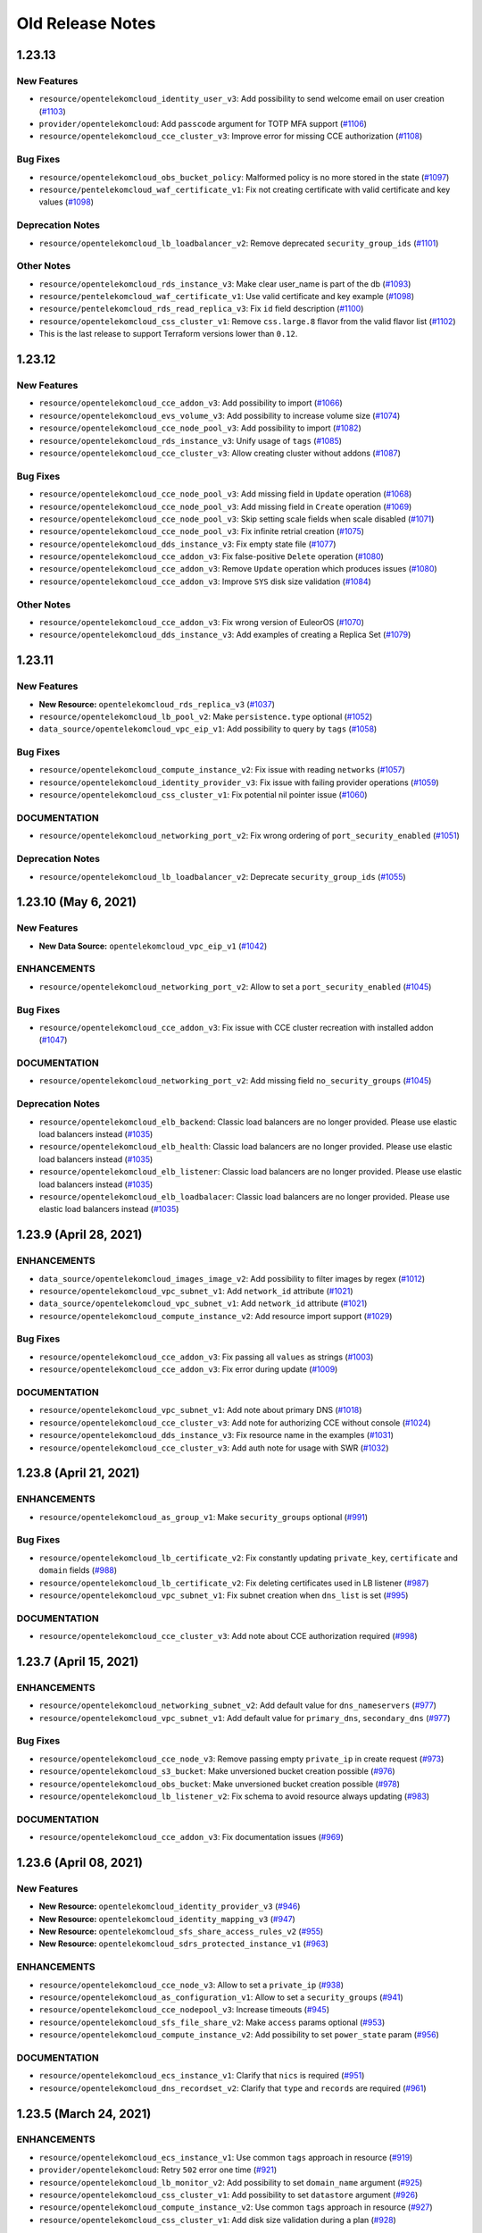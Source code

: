 =================
Old Release Notes
=================


1.23.13
-------

New Features
============

* ``resource/opentelekomcloud_identity_user_v3``: Add possibility to send welcome email on user creation (`#1103 <https://github.com/opentelekomcloud/terraform-provider-opentelekomcloud/issues/1103>`_)
* ``provider/opentelekomcloud``: Add ``passcode`` argument for TOTP MFA support (`#1106 <https://github.com/opentelekomcloud/terraform-provider-opentelekomcloud/issues/1106>`_)
* ``resource/opentelekomcloud_cce_cluster_v3``: Improve error for missing CCE authorization (`#1108 <https://github.com/opentelekomcloud/terraform-provider-opentelekomcloud/issues/1108>`_)

Bug Fixes
=========

* ``resource/opentelekomcloud_obs_bucket_policy``: Malformed policy is no more stored in the state (`#1097 <https://github.com/opentelekomcloud/terraform-provider-opentelekomcloud/issues/1097>`_)
* ``resource/pentelekomcloud_waf_certificate_v1``: Fix not creating certificate with valid certificate and key values (`#1098 <https://github.com/opentelekomcloud/terraform-provider-opentelekomcloud/issues/1098>`_)

Deprecation Notes
=================

* ``resource/opentelekomcloud_lb_loadbalancer_v2``:  Remove deprecated ``security_group_ids`` (`#1101 <https://github.com/opentelekomcloud/terraform-provider-opentelekomcloud/issues/1101>`_)

Other Notes
===========

* ``resource/opentelekomcloud_rds_instance_v3``: Make clear user_name is part of the db (`#1093 <https://github.com/opentelekomcloud/terraform-provider-opentelekomcloud/issues/1093>`_)
* ``resource/pentelekomcloud_waf_certificate_v1``: Use valid certificate and key example (`#1098 <https://github.com/opentelekomcloud/terraform-provider-opentelekomcloud/issues/1098>`_)
* ``resource/pentelekomcloud_rds_read_replica_v3``: Fix ``id`` field description (`#1100 <https://github.com/opentelekomcloud/terraform-provider-opentelekomcloud/issues/1100>`_)
* ``resource/opentelekomcloud_css_cluster_v1``: Remove ``css.large.8`` flavor from the valid flavor list (`#1102 <https://github.com/opentelekomcloud/terraform-provider-opentelekomcloud/issues/1102>`_)
* This is the last release to support Terraform versions lower than ``0.12``.


1.23.12
-------

New Features
============

* ``resource/opentelekomcloud_cce_addon_v3``: Add possibility to import (`#1066 <https://github.com/opentelekomcloud/terraform-provider-opentelekomcloud/pull/1066>`_)
* ``resource/opentelekomcloud_evs_volume_v3``: Add possibility to increase volume size (`#1074 <https://github.com/opentelekomcloud/terraform-provider-opentelekomcloud/pull/1074>`_)
* ``resource/opentelekomcloud_cce_node_pool_v3``: Add possibility to import (`#1082 <https://github.com/opentelekomcloud/terraform-provider-opentelekomcloud/pull/1082>`_)
* ``resource/opentelekomcloud_rds_instance_v3``: Unify usage of ``tags`` (`#1085 <https://github.com/opentelekomcloud/terraform-provider-opentelekomcloud/pull/1085>`_)
* ``resource/opentelekomcloud_cce_cluster_v3``: Allow creating cluster without addons (`#1087 <https://github.com/opentelekomcloud/terraform-provider-opentelekomcloud/pull/1087>`_)

Bug Fixes
=========
* ``resource/opentelekomcloud_cce_node_pool_v3``: Add missing field in ``Update`` operation (`#1068 <https://github.com/opentelekomcloud/terraform-provider-opentelekomcloud/pull/1068>`_)
* ``resource/opentelekomcloud_cce_node_pool_v3``: Add missing field in ``Create`` operation (`#1069 <https://github.com/opentelekomcloud/terraform-provider-opentelekomcloud/pull/1069>`_)
* ``resource/opentelekomcloud_cce_node_pool_v3``: Skip setting scale fields when scale disabled  (`#1071 <https://github.com/opentelekomcloud/terraform-provider-opentelekomcloud/pull/1071>`_)
* ``resource/opentelekomcloud_cce_node_pool_v3``: Fix infinite retrial creation  (`#1075 <https://github.com/opentelekomcloud/terraform-provider-opentelekomcloud/pull/1075>`_)
* ``resource/opentelekomcloud_dds_instance_v3``: Fix empty state file (`#1077 <https://github.com/opentelekomcloud/terraform-provider-opentelekomcloud/pull/1077>`_)
* ``resource/opentelekomcloud_cce_addon_v3``: Fix false-positive ``Delete`` operation (`#1080 <https://github.com/opentelekomcloud/terraform-provider-opentelekomcloud/pull/1080>`_)
* ``resource/opentelekomcloud_cce_addon_v3``: Remove ``Update`` operation which produces issues (`#1080 <https://github.com/opentelekomcloud/terraform-provider-opentelekomcloud/pull/1080>`_)
* ``resource/opentelekomcloud_cce_addon_v3``: Improve ``SYS`` disk size validation (`#1084 <https://github.com/opentelekomcloud/terraform-provider-opentelekomcloud/pull/1084>`_)

Other Notes
===========

* ``resource/opentelekomcloud_cce_addon_v3``: Fix wrong version of EuleorOS (`#1070 <https://github.com/opentelekomcloud/terraform-provider-opentelekomcloud/pull/1070>`_)
* ``resource/opentelekomcloud_dds_instance_v3``: Add examples of creating a Replica Set (`#1079 <https://github.com/opentelekomcloud/terraform-provider-opentelekomcloud/pull/1079>`_)

1.23.11
-------

New Features
============

* **New Resource:** ``opentelekomcloud_rds_replica_v3`` (`#1037 <https://github.com/opentelekomcloud/terraform-provider-opentelekomcloud/pull/1037>`_)
* ``resource/opentelekomcloud_lb_pool_v2``: Make ``persistence.type`` optional (`#1052 <https://github.com/opentelekomcloud/terraform-provider-opentelekomcloud/pull/1052>`_)
* ``data_source/opentelekomcloud_vpc_eip_v1``: Add possibility to query by ``tags`` (`#1058 <https://github.com/opentelekomcloud/terraform-provider-opentelekomcloud/pull/1058>`_)

Bug Fixes
=========

* ``resource/opentelekomcloud_compute_instance_v2``: Fix issue with reading ``networks`` (`#1057 <https://github.com/opentelekomcloud/terraform-provider-opentelekomcloud/issues/1057>`_)
* ``resource/opentelekomcloud_identity_provider_v3``: Fix issue with failing provider operations (`#1059 <https://github.com/opentelekomcloud/terraform-provider-opentelekomcloud/issues/1059>`_)
* ``resource/opentelekomcloud_css_cluster_v1``: Fix potential nil pointer issue (`#1060 <https://github.com/opentelekomcloud/terraform-provider-opentelekomcloud/issues/1060>`_)

DOCUMENTATION
=============

* ``resource/opentelekomcloud_networking_port_v2``: Fix wrong ordering of ``port_security_enabled`` (`#1051 <https://github.com/opentelekomcloud/terraform-provider-opentelekomcloud/pull/1051>`_)

Deprecation Notes
=================

* ``resource/opentelekomcloud_lb_loadbalancer_v2``: Deprecate ``security_group_ids`` (`#1055 <https://github.com/opentelekomcloud/terraform-provider-opentelekomcloud/pull/1055>`_)

1.23.10 (May 6, 2021)
---------------------

New Features
============

* **New Data Source:** ``opentelekomcloud_vpc_eip_v1`` (`#1042 <https://github.com/opentelekomcloud/terraform-provider-opentelekomcloud/pull/1042>`_)

ENHANCEMENTS
============

* ``resource/opentelekomcloud_networking_port_v2``: Allow to set a ``port_security_enabled`` (`#1045 <https://github.com/opentelekomcloud/terraform-provider-opentelekomcloud/pull/1045>`_)

Bug Fixes
=========

* ``resource/opentelekomcloud_cce_addon_v3``: Fix issue with CCE cluster recreation with installed addon (`#1047 <https://github.com/opentelekomcloud/terraform-provider-opentelekomcloud/issues/1047>`_)

DOCUMENTATION
=============

* ``resource/opentelekomcloud_networking_port_v2``: Add missing field ``no_security_groups`` (`#1045 <https://github.com/opentelekomcloud/terraform-provider-opentelekomcloud/pull/1045>`_)

Deprecation Notes
=================

* ``resource/opentelekomcloud_elb_backend``: Classic load balancers are no longer provided. Please use elastic load balancers instead (`#1035 <https://github.com/opentelekomcloud/terraform-provider-opentelekomcloud/pull/1035>`_)
* ``resource/opentelekomcloud_elb_health``: Classic load balancers are no longer provided. Please use elastic load balancers instead (`#1035 <https://github.com/opentelekomcloud/terraform-provider-opentelekomcloud/pull/1035>`_)
* ``resource/opentelekomcloud_elb_listener``: Classic load balancers are no longer provided. Please use elastic load balancers instead (`#1035 <https://github.com/opentelekomcloud/terraform-provider-opentelekomcloud/pull/1035>`_)
* ``resource/opentelekomcloud_elb_loadbalacer``: Classic load balancers are no longer provided. Please use elastic load balancers instead (`#1035 <https://github.com/opentelekomcloud/terraform-provider-opentelekomcloud/pull/1035>`_)

1.23.9 (April 28, 2021)
-----------------------

ENHANCEMENTS
============

* ``data_source/opentelekomcloud_images_image_v2``: Add possibility to filter images by regex (`#1012 <https://github.com/opentelekomcloud/terraform-provider-opentelekomcloud/issues/1012>`_)
* ``resource/opentelekomcloud_vpc_subnet_v1``: Add ``network_id`` attribute (`#1021 <https://github.com/opentelekomcloud/terraform-provider-opentelekomcloud/issues/1021>`_)
* ``data_source/opentelekomcloud_vpc_subnet_v1``: Add ``network_id`` attribute (`#1021 <https://github.com/opentelekomcloud/terraform-provider-opentelekomcloud/issues/1021>`_)
* ``resource/opentelekomcloud_compute_instance_v2``: Add resource import support (`#1029 <https://github.com/opentelekomcloud/terraform-provider-opentelekomcloud/issues/1029>`_)

Bug Fixes
=========

* ``resource/opentelekomcloud_cce_addon_v3``: Fix passing all ``values`` as strings (`#1003 <https://github.com/opentelekomcloud/terraform-provider-opentelekomcloud/issues/1003>`_)
* ``resource/opentelekomcloud_cce_addon_v3``:  Fix error during update (`#1009 <https://github.com/opentelekomcloud/terraform-provider-opentelekomcloud/issues/1009>`_)

DOCUMENTATION
=============

* ``resource/opentelekomcloud_vpc_subnet_v1``: Add note about primary DNS (`#1018 <https://github.com/opentelekomcloud/terraform-provider-opentelekomcloud/issues/1018>`_)
* ``resource/opentelekomcloud_cce_cluster_v3``: Add note for authorizing CCE without console (`#1024 <https://github.com/opentelekomcloud/terraform-provider-opentelekomcloud/issues/1024>`_)
* ``resource/opentelekomcloud_dds_instance_v3``: Fix resource name in the examples (`#1031 <https://github.com/opentelekomcloud/terraform-provider-opentelekomcloud/issues/1031>`_)
* ``resource/opentelekomcloud_cce_cluster_v3``: Add auth note for usage with SWR (`#1032 <https://github.com/opentelekomcloud/terraform-provider-opentelekomcloud/issues/1032>`_)

1.23.8 (April 21, 2021)
-----------------------

ENHANCEMENTS
============

* ``resource/opentelekomcloud_as_group_v1``: Make ``security_groups`` optional (`#991 <https://github.com/opentelekomcloud/terraform-provider-opentelekomcloud/issues/991>`_)

Bug Fixes
=========

* ``resource/opentelekomcloud_lb_certificate_v2``: Fix constantly updating ``private_key``, ``certificate`` and ``domain`` fields (`#988 <https://github.com/opentelekomcloud/terraform-provider-opentelekomcloud/issues/988>`_)
* ``resource/opentelekomcloud_lb_certificate_v2``: Fix deleting certificates used in LB listener (`#987 <https://github.com/opentelekomcloud/terraform-provider-opentelekomcloud/issues/987>`_)
* ``resource/opentelekomcloud_vpc_subnet_v1``: Fix subnet creation when ``dns_list`` is set (`#995 <https://github.com/opentelekomcloud/terraform-provider-opentelekomcloud/issues/995), follow-up of [#977](https://github.com/opentelekomcloud/terraform-provider-opentelekomcloud/issues/977>`_)

DOCUMENTATION
=============

* ``resource/opentelekomcloud_cce_cluster_v3``: Add note about CCE authorization required (`#998 <https://github.com/opentelekomcloud/terraform-provider-opentelekomcloud/issues/998>`_)

1.23.7 (April 15, 2021)
-----------------------

ENHANCEMENTS
============
* ``resource/opentelekomcloud_networking_subnet_v2``: Add default value for ``dns_nameservers`` (`#977 <https://github.com/opentelekomcloud/terraform-provider-opentelekomcloud/issues/977>`_)
* ``resource/opentelekomcloud_vpc_subnet_v1``: Add default value for ``primary_dns``, ``secondary_dns`` (`#977 <https://github.com/opentelekomcloud/terraform-provider-opentelekomcloud/issues/977>`_)

Bug Fixes
=========

* ``resource/opentelekomcloud_cce_node_v3``: Remove passing empty ``private_ip`` in create request (`#973 <https://github.com/opentelekomcloud/terraform-provider-opentelekomcloud/issues/973>`_)
* ``resource/opentelekomcloud_s3_bucket``: Make unversioned bucket creation possible (`#976 <https://github.com/opentelekomcloud/terraform-provider-opentelekomcloud/issues/976), [#979](https://github.com/opentelekomcloud/terraform-provider-opentelekomcloud/issues/979>`_)
* ``resource/opentelekomcloud_obs_bucket``: Make unversioned bucket creation possible (`#978 <https://github.com/opentelekomcloud/terraform-provider-opentelekomcloud/issues/978>`_)
* ``resource/opentelekomcloud_lb_listener_v2``: Fix schema to avoid resource always updating (`#983 <https://github.com/opentelekomcloud/terraform-provider-opentelekomcloud/issues/983), [#984](https://github.com/opentelekomcloud/terraform-provider-opentelekomcloud/issues/984>`_)

DOCUMENTATION
=============

* ``resource/opentelekomcloud_cce_addon_v3``:  Fix documentation issues (`#969 <https://github.com/opentelekomcloud/terraform-provider-opentelekomcloud/issues/969>`_)

1.23.6 (April 08, 2021)
-----------------------

New Features
============

* **New Resource:** ``opentelekomcloud_identity_provider_v3`` (`#946 <https://github.com/opentelekomcloud/terraform-provider-opentelekomcloud/issues/946>`_)
* **New Resource:** ``opentelekomcloud_identity_mapping_v3`` (`#947 <https://github.com/opentelekomcloud/terraform-provider-opentelekomcloud/issues/947>`_)
* **New Resource:** ``opentelekomcloud_sfs_share_access_rules_v2`` (`#955 <https://github.com/opentelekomcloud/terraform-provider-opentelekomcloud/issues/955>`_)
* **New Resource:** ``opentelekomcloud_sdrs_protected_instance_v1`` (`#963 <https://github.com/opentelekomcloud/terraform-provider-opentelekomcloud/issues/963>`_)

ENHANCEMENTS
============

* ``resource/opentelekomcloud_cce_node_v3``: Allow to set a ``private_ip`` (`#938 <https://github.com/opentelekomcloud/terraform-provider-opentelekomcloud/issues/938>`_)
* ``resource/opentelekomcloud_as_configuration_v1``: Allow to set a ``security_groups`` (`#941 <https://github.com/opentelekomcloud/terraform-provider-opentelekomcloud/issues/941>`_)
* ``resource/opentelekomcloud_cce_nodepool_v3``: Increase timeouts (`#945 <https://github.com/opentelekomcloud/terraform-provider-opentelekomcloud/issues/945>`_)
* ``resource/opentelekomcloud_sfs_file_share_v2``: Make ``access`` params optional (`#953 <https://github.com/opentelekomcloud/terraform-provider-opentelekomcloud/issues/953>`_)
* ``resource/opentelekomcloud_сompute_instance_v2``: Add possibility to set ``power_state`` param  (`#956 <https://github.com/opentelekomcloud/terraform-provider-opentelekomcloud/issues/956>`_)

DOCUMENTATION
=============

* ``resource/opentelekomcloud_ecs_instance_v1``: Clarify that ``nics`` is required (`#951 <https://github.com/opentelekomcloud/terraform-provider-opentelekomcloud/issues/951>`_)
* ``resource/opentelekomcloud_dns_recordset_v2``: Clarify that ``type`` and ``records`` are required (`#961 <https://github.com/opentelekomcloud/terraform-provider-opentelekomcloud/issues/961>`_)

1.23.5 (March 24, 2021)
-----------------------

ENHANCEMENTS
============

* ``resource/opentelekomcloud_ecs_instance_v1``: Use common ``tags`` approach in resource (`#919 <https://github.com/opentelekomcloud/terraform-provider-opentelekomcloud/pull/919>`_)
* ``provider/opentelekomcloud``: Retry ``502`` error one time (`#921 <https://github.com/opentelekomcloud/terraform-provider-opentelekomcloud/pull/921>`_)
* ``resource/opentelekomcloud_lb_monitor_v2``: Add possibility to set ``domain_name`` argument (`#925 <https://github.com/opentelekomcloud/terraform-provider-opentelekomcloud/pull/925>`_)
* ``resource/opentelekomcloud_css_cluster_v1``: Add possibility to set ``datastore`` argument (`#926 <https://github.com/opentelekomcloud/terraform-provider-opentelekomcloud/pull/926>`_)
* ``resource/opentelekomcloud_compute_instance_v2``: Use common ``tags`` approach in resource (`#927 <https://github.com/opentelekomcloud/terraform-provider-opentelekomcloud/pull/927>`_)
* ``resource/opentelekomcloud_css_cluster_v1``: Add disk size validation during a plan (`#928 <https://github.com/opentelekomcloud/terraform-provider-opentelekomcloud/pull/928>`_)

DOCUMENTATION
=============

* ``resource/opentelekomcloud_compute_instance_v2``: Update ``security_groups`` description (`#929 <https://github.com/opentelekomcloud/terraform-provider-opentelekomcloud/pull/929>`_)
* ``resource/opentelekomcloud_cce_addon_v3``: Add description of addon template input values (`#931 <https://github.com/opentelekomcloud/terraform-provider-opentelekomcloud/pull/931>`_)

1.23.4 (March 17, 2021)
-----------------------

New Features
============

* **New Data Source:** ``opentelekomcloud_css_flavor_v1`` (`#913 <https://github.com/opentelekomcloud/terraform-provider-opentelekomcloud/issues/913>`_)

ENHANCEMENTS
============

* ``resource/opentelekomcloud_css_cluster_v1``: Add support of ``enable_authority`` and ``admin_pass`` arguments (`#902 <https://github.com/opentelekomcloud/terraform-provider-opentelekomcloud/issues/902>`_)
* ``resource/opentelekomcloud_ecs_instance_v1``: Use security group IDs in all operations (`#909 <https://github.com/opentelekomcloud/terraform-provider-opentelekomcloud/issues/909>`_)

Bug Fixes
=========

* ``resource/opentelekomcloud_vpnaas_ipsec_policy_v2``: Missing support of PFS groups (`#906 <https://github.com/opentelekomcloud/terraform-provider-opentelekomcloud/issues/906>`_)
* ``resource/opentelekomcloud_as_group_v1``: Limit ``security_groups`` maximum number to one (`#907 <https://github.com/opentelekomcloud/terraform-provider-opentelekomcloud/issues/907>`_)
* ``resource/opentelekomcloud_cce_node_pool_v3``: Fix too strict ``k8s_tags`` validations (`#911 <https://github.com/opentelekomcloud/terraform-provider-opentelekomcloud/issues/911>`_)
* ``resource/opentelekomcloud_cce_node_pool_v3``: Changes in ``k8s_tags`` and ``taints`` trigger resource re-creation no more (`#911 <https://github.com/opentelekomcloud/terraform-provider-opentelekomcloud/issues/911>`_)

1.23.3 (March 12, 2021)
-----------------------

ENHANCEMENTS
============

* ``resource/opentelekomcloud_lb_loadbalancer_v2``: Add possibility to set tags (`#890 <https://github.com/opentelekomcloud/terraform-provider-opentelekomcloud/issues/890>`_)
* ``resource/opentelekomcloud_lb_listener_v2``: Add possibility to set tags (`#895 <https://github.com/opentelekomcloud/terraform-provider-opentelekomcloud/issues/895>`_)
* ``resource/opentelekomcloud_compute_keypair_v2``: Add new keypair creation support (`#896 <https://github.com/opentelekomcloud/terraform-provider-opentelekomcloud/issues/896>`_)

Bug Fixes
=========

* ``resource/opentelekomcloud_cbr_vault_v3``: Fix not unassignable resources (`#897 <https://github.com/opentelekomcloud/terraform-provider-opentelekomcloud/issues/897>`_)

DOCUMENTATION
=============

* Improve repository ``README.md`` (`#894 <https://github.com/opentelekomcloud/terraform-provider-opentelekomcloud/issues/894>`_)
* ``resource/opentelekomcloud_dns_zone_v2``: Clarify that private zones are not searched by default (`#905 <https://github.com/opentelekomcloud/terraform-provider-opentelekomcloud/issues/905>`_)

1.23.2 (March 4, 2021)
----------------------

ENHANCEMENTS
============

* ``resource/opentelekomcloud_as_group_v1``: Add possibility to set tags (`#877 <https://github.com/opentelekomcloud/terraform-provider-opentelekomcloud/issues/877>`_)
* ``resource/opentelekomcloud_kms_key_v1``: Add possibility to set tags (`#884 <https://github.com/opentelekomcloud/terraform-provider-opentelekomcloud/issues/884>`_)

Bug Fixes
=========

* ``resource/opentelekomcloud_cce_node_v3``: Remove reading empty CCE Node ``Spec.ExtendParam`` (`#876 <https://github.com/opentelekomcloud/terraform-provider-opentelekomcloud/issues/876>`_)
* ``resource/opentelekomcloud_css_cluster_v1``: Fix error with reading cluster without encryption (`#882 <https://github.com/opentelekomcloud/terraform-provider-opentelekomcloud/issues/882>`_)
* ``resource/opentelekomcloud_cbr_policy_v3``: Make ``timezone`` argument required (`#883 <https://github.com/opentelekomcloud/terraform-provider-opentelekomcloud/issues/883>`_)
* ``resource/opentelekomcloud_compute_keypair_v2``: Fix raising error on changing existing public key (`#887 <https://github.com/opentelekomcloud/terraform-provider-opentelekomcloud/issues/887>`_)

1.23.1 (February 25, 2021)
--------------------------

ENHANCEMENTS
============

* ``resource/opentelekomcloud_sfs_file_system_v2``: Add possibility to set tags (`#867 <https://github.com/opentelekomcloud/terraform-provider-opentelekomcloud/issues/867>`_)

Bug Fixes
=========

* ``resource/opentelekomcloud_cce_node_pool_v3``: Fix pool not creating with ``random`` availability zone (`#864 <https://github.com/opentelekomcloud/terraform-provider-opentelekomcloud/issues/864>`_)
* ``resource/opentelekomcloud_compute_instance_v2``: Fix ignored ``OS_IMAGE_ID`` env variable (`#866 <https://github.com/opentelekomcloud/terraform-provider-opentelekomcloud/issues/866>`_)
* ``resource/opentelekomcloud_compute_bms_server_v2``: Fix ignored ``OS_IMAGE_ID`` env variable (`#866 <https://github.com/opentelekomcloud/terraform-provider-opentelekomcloud/issues/866>`_)
* ``resource/opentelekomcloud_vbs_backup_policy_v2``: Fix panic on refresh when policy is missing (`#872 <https://github.com/opentelekomcloud/terraform-provider-opentelekomcloud/issues/872>`_)

1.23.0 (February 17, 2021)
--------------------------

Deprecation Notes
=================

* Binary build matrix is narrowed (`#858 <https://github.com/opentelekomcloud/terraform-provider-opentelekomcloud/issues/858>`_).
  Binaries for the following OS/architecture combinations are built:

  * **Linux**
    * ``AMD64``
    * ``i386``
    * ``ARMv6``
    * ``ARMv8`` (``ARM64``)

  * **Darwin**
    * ``AMD64``

  * **Windows**
    * ``AMD64``
    * ``i386``

  * **FreeBSD**
      * ``AMD64``
      * ``i386``

  ``Darwin/ARMv8`` (new ``M1`` chip) to be also built in future

New Features
============

* **New Resource:** ``opentelekomcloud_sfs_turbo_share_v1`` (`#852 <https://github.com/opentelekomcloud/terraform-provider-opentelekomcloud/issues/852>`_)

ENHANCEMENTS
============

* ``resource/opentelekomcloud_dns_zone_v2``: Make DNS resources diff ignore ending dot in name (`#850 <https://github.com/opentelekomcloud/terraform-provider-opentelekomcloud/issues/850>`_)
* ``resource/opentelekomcloud_dns_recordset_v2``: Make DNS resources diff ignore ending dot in name (`#850 <https://github.com/opentelekomcloud/terraform-provider-opentelekomcloud/issues/850>`_)
* ``resource/opentelekomcloud_dns_ptrrecord_v2``: Make DNS resources diff ignore ending dot in name (`#850 <https://github.com/opentelekomcloud/terraform-provider-opentelekomcloud/issues/850>`_)
* ``resource/opentelekomcloud_compute_instance_v2``: Remove ``Deprecated`` and ``Removed`` fields from schema (`#859 <https://github.com/opentelekomcloud/terraform-provider-opentelekomcloud/issues/859>`_)

Bug Fixes
=========

* ``resource/opentelekomcloud_dns_recordset_v2``: Fix shared DNS recordset searching (`#848 <https://github.com/opentelekomcloud/terraform-provider-opentelekomcloud/issues/848>`_)
* ``resource/opentelekomcloud_vbs_backup_v2``: Fix reading backup description (`#855 <https://github.com/opentelekomcloud/terraform-provider-opentelekomcloud/issues/855>`_)

1.22.8 (February 10, 2021)
--------------------------

New Features
============

* **New Resource:** ``opentelekomcloud_cce_node_pool_v3`` (`#825 <https://github.com/opentelekomcloud/terraform-provider-opentelekomcloud/pull/825>`_)
* **New Resource:** ``opentelekomcloud_cbr_vault_v3`` (`#833 <https://github.com/opentelekomcloud/terraform-provider-opentelekomcloud/pull/833>`_)

Bug Fixes
=========

* ``provider/opentelekomcloud``: Fix not loading cloud config (`#828 <https://github.com/opentelekomcloud/terraform-provider-opentelekomcloud/pull/828>`_)
* ``resource/opentelekomcloud_vpc_eip_v1``: Fix missing ``tags`` argument in the documentation (`#830 <https://github.com/opentelekomcloud/terraform-provider-opentelekomcloud/pull/830>`_)
* ``resource/opentelekomcloud_dns_prrecord_v2``: Repair tags workflow in resource (`#832 <https://github.com/opentelekomcloud/terraform-provider-opentelekomcloud/pull/832>`_)
* ``resource/opentelekomcloud_cce_addon_v3``: Fix crash on empty ``basic`` addon values (`#836 <https://github.com/opentelekomcloud/terraform-provider-opentelekomcloud/pull/836>`_)

1.22.7 (February 03, 2021)
--------------------------

ENHANCEMENTS
============

* ``resource/opentelekomcloud_ecs_instance_v1``: Implement plan stage network and volume validation (`#820 <https://github.com/opentelekomcloud/terraform-provider-opentelekomcloud/pull/820>`_)
* ``resource/opentelekomcloud_as_configuration``: Add possibility to set ``5_mailbgp`` to ``ip_type`` (`#821 <https://github.com/opentelekomcloud/terraform-provider-opentelekomcloud/pull/821>`_)
* ``resource/opentelekomcloud_evs_volume_v3``: Add volume type validation (`#823 <https://github.com/opentelekomcloud/terraform-provider-opentelekomcloud/pull/823>`_)

Deprecation Notes
=================

* ``resource/opentelekomcloud_compute_instance_v2``: Deprecate ``personality`` field (`#819 <https://github.com/opentelekomcloud/terraform-provider-opentelekomcloud/pull/819>`_)

1.22.6 (January 27, 2021)
-------------------------

Bug Fixes
=========

* ``resource/opentelekomcloud_obs_bucket``: Fix invalid AK/SK signature for OBS (`#811 <https://github.com/opentelekomcloud/terraform-provider-opentelekomcloud/pull/811>`_)
* ``resource/opentelekomcloud_obs_bucket_object``: Fix invalid AK/SK signature for OBS (`#811 <https://github.com/opentelekomcloud/terraform-provider-opentelekomcloud/pull/811>`_)
* ``resource/opentelekomcloud_obs_bucket_object``: Fix issue with deleting versioned objects (`#812 <https://github.com/opentelekomcloud/terraform-provider-opentelekomcloud/pull/812>`_)

ENHANCEMENTS
============

* ``provider/opentelekomcloud``: Add provider credentials validation (`#813 <https://github.com/opentelekomcloud/terraform-provider-opentelekomcloud/pull/813>`_)
* ``provider/opentelekomcloud``: Mark sensitive fields as ``Sensitive`` (`#816 <https://github.com/opentelekomcloud/terraform-provider-opentelekomcloud/pull/816>`_)

1.22.5 (January 22, 2021)
-------------------------

Bug Fixes
=========

* ``resource/opentelekomcloud_cce_cluster_v3``: Fix ``vpc_id`` and ``subnet_id`` validation during plan (`#804 <https://github.com/opentelekomcloud/terraform-provider-opentelekomcloud/pull/804>`_)

1.22.4 (January 21, 2021)
-------------------------

New Features
============
* **New Data Source:** ``opentelekomcloud_rds_versions_v3`` (`#792 <https://github.com/opentelekomcloud/terraform-provider-opentelekomcloud/issues/792>`_)

ENHANCEMENTS
============

* ``resource/opentelekomcloud_cce_cluster_v3``: Implement plan stage network validation (`#787 <https://github.com/opentelekomcloud/terraform-provider-opentelekomcloud/issues/787>`_)
* ``resource/opentelekomcloud_cce_cluster_v3``: Add timeouts section to CCE documentation (`#788 <https://github.com/opentelekomcloud/terraform-provider-opentelekomcloud/issues/788>`_)
* ``resource/opentelekomcloud_cce_node_v3``: Add timeouts section to CCE documentation (`#788 <https://github.com/opentelekomcloud/terraform-provider-opentelekomcloud/issues/788>`_)
* ``resource/opentelekomcloud_compute_keypair_v2``: Allow shared ("global") key pairs (`#794 <https://github.com/opentelekomcloud/terraform-provider-opentelekomcloud/issues/794>`_)
* ``resource/opentelekomcloud_rds_instance_v3``: Implement plan stage db version validation (`#795 <https://github.com/opentelekomcloud/terraform-provider-opentelekomcloud/issues/795>`_)
* ``resource/opentelekomcloud_rds_parametergroup_v3``: Implement plan stage db version validation (`#796 <https://github.com/opentelekomcloud/terraform-provider-opentelekomcloud/issues/796>`_)
* ``resource/opentelekomcloud_dns_recordset_v2``: Allow shared ("global") DNS record sets (`#800 <https://github.com/opentelekomcloud/terraform-provider-opentelekomcloud/issues/800>`_)

Bug Fixes
=========

* ``resource/opentelekomcloud_rds_instance_v3``: Add ``param_group_id`` support (`#784 <https://github.com/opentelekomcloud/terraform-provider-opentelekomcloud/issues/784>`_)
* ``resource/opentelekomcloud_rds_parametergroup_v3``: Fix ``rds_parametergroup_v3`` recreation (`#789 <https://github.com/opentelekomcloud/terraform-provider-opentelekomcloud/issues/789>`_)

1.22.3 (December 23, 2020)
--------------------------

New Features
============

* **New Resource:** ``opentelekomcloud_obs_bucket_policy`` (`#773 <https://github.com/opentelekomcloud/terraform-provider-opentelekomcloud/issues/773>`_)
* **New Data Source:** ``opentelekomcloud_obs_bucket_object`` (`#780 <https://github.com/opentelekomcloud/terraform-provider-opentelekomcloud/issues/780>`_)

ENHANCEMENTS
============

* ``resource/opentelekomcloud_cce_node_v3``: Add ``os`` argument (`#778 <https://github.com/opentelekomcloud/terraform-provider-opentelekomcloud/issues/778>`_)

Bug Fixes
=========

* ``resource/opentelekomcloud_obs_bucket_object``: Remove unused ``credentials`` argument (`#781 <https://github.com/opentelekomcloud/terraform-provider-opentelekomcloud/issues/781>`_)

DOCUMENTATION
=============

* ``data_source/opentelekomcloud_s3_bucket_object``:  Move to ``"Object Storage Service (S3)"`` subcategory (`#772 <https://github.com/opentelekomcloud/terraform-provider-opentelekomcloud/issues/772>`_)
* ``resource/opentelekomcloud_s3_bucket``: Move to ``Object Storage Service (S3)`` subcategory (`#772 <https://github.com/opentelekomcloud/terraform-provider-opentelekomcloud/issues/772>`_)
* ``resource/opentelekomcloud_s3_bucket_object``: Move to ``"Object Storage Service (S3)"`` subcategory (`#772 <https://github.com/opentelekomcloud/terraform-provider-opentelekomcloud/issues/772>`_)
* ``resource/opentelekomcloud_s3_bucket_policy``: Move to ``"Object Storage Service (S3)"`` subcategory (`#772 <https://github.com/opentelekomcloud/terraform-provider-opentelekomcloud/issues/772>`_)

1.22.2 (December 16, 2020)
--------------------------

New Features
============

* **New Resource:** ``opentelekomcloud_cce_addon_v3`` (`#711 <https://github.com/opentelekomcloud/terraform-provider-opentelekomcloud/issues/711>`_)

ENHANCEMENTS
============

* ``resource/opentelekomcloud_lb_loadbalancer_v2``: Clarify usage ``lb_loadbalancer_v2`` with ``vpc_subnet_v1`` in docs (`#766 <https://github.com/opentelekomcloud/terraform-provider-opentelekomcloud/issues/766>`_)
* ``resource/opentelekomcloud_cce_cluster_v3``: Add cluster name validation (`#768 <https://github.com/opentelekomcloud/terraform-provider-opentelekomcloud/issues/768>`_)

1.22.1 (December 10, 2020)
--------------------------

New Features
============

* **New Resource:** ``opentelekomcloud_cbr_policy_v3`` (`#758 <https://github.com/opentelekomcloud/terraform-provider-opentelekomcloud/pull/758>`_)

Bug Fixes
=========

* ``resource/opentelekomcloud_identity_credential_v3``: Remove non-existing credential instead returning error (`#753 <https://github.com/opentelekomcloud/terraform-provider-opentelekomcloud/pull/753>`_)
* ``resource/opentelekomcloud_lb_pool_v2``: Fix LB protocol to pool protocol mapping description (`#754 <https://github.com/opentelekomcloud/terraform-provider-opentelekomcloud/pull/754>`_)
* ``resource/opentelekomcloud_rds_instance_v3``: Fix issue with update volume size (`#755 <https://github.com/opentelekomcloud/terraform-provider-opentelekomcloud/pull/755>`_)
* ``data_source/opentelekomcloud_networking_secgroup_v2``: Prevent panic due to unhandled error (`#756 <https://github.com/opentelekomcloud/terraform-provider-opentelekomcloud/pull/756>`_)


1.22.0 (December 03, 2020)
--------------------------

New Features
============

* **New Data Source:** ``opetelekomcloud_dds_instance_v3`` (`#725 <https://github.com/opentelekomcloud/terraform-provider-opentelekomcloud/pull/725>`_)

ENHANCEMENTS
============

* ``resource/opentelekomcloud_cce_cluster_v3``: Add new argument ``authenticating_proxy_ca`` (`#727 <https://github.com/opentelekomcloud/terraform-provider-opentelekomcloud/pull/727>`_)
* ``data_source/opentelekomcloud_cce_cluster_v3``: Add new argument ``authentication_mode`` (`#727 <https://github.com/opentelekomcloud/terraform-provider-opentelekomcloud/pull/727>`_)
* ``resource/opentelekomcloud_obs_bucket``: Setting up AK/SK is not required anymore (`#745 <https://github.com/opentelekomcloud/terraform-provider-opentelekomcloud/pull/745>`_)
* ``resource/opentelekomcloud_obs_bucket_object``: Setting up AK/SK is not required anymore (`#745 <https://github.com/opentelekomcloud/terraform-provider-opentelekomcloud/pull/745>`_)

Bug Fixes
=========

* ``resource/opentelekomcloud_identity_credential_v3``: Add the missing documentation (`#731 <https://github.com/opentelekomcloud/terraform-provider-opentelekomcloud/pull/731>`_)
* ``resource/opentelekomcloud_vpnaas_ike_policy_v2``: Fix hardcoded values for ``PFS`` and ``phase1_negotiation_mode`` (`#733 <https://github.com/opentelekomcloud/terraform-provider-opentelekomcloud/pull/733>`_)
* ``resource/opentelekomcloud_identity_credential_v3``: Make ``user_id`` Optional (`#737 <https://github.com/opentelekomcloud/terraform-provider-opentelekomcloud/pull/737>`_)


1.21.6 (November 25, 2020)
--------------------------

New Features
============

* **New Resource:** ``opetelekomcloud_dds_instance_v3`` (`#717 <https://github.com/opentelekomcloud/terraform-provider-opentelekomcloud/pull/717>`_)
* **New Data Source:** ``opetelekomcloud_dds_flavors_v3`` (`#718 <https://github.com/opentelekomcloud/terraform-provider-opentelekomcloud/pull/718>`_)
* **New Data Source:** ``opentelekomcloud_vpc_bandwidth`` (`#719 <https://github.com/opentelekomcloud/terraform-provider-opentelekomcloud/pull/719>`_)

Bug Fixes
=========

* ``resource/opentelekomcloud_as_group_v1``: Fix failing autoscaling group deletion (`#722 <https://github.com/opentelekomcloud/terraform-provider-opentelekomcloud/pull/722>`_)


1.21.5 (November 19, 2020)
--------------------------

ENHANCEMENTS
============

* ``provider/opentelekomcloud``: Add ``OS_TOKEN`` as alternative env var for ``token`` (`#706 <https://github.com/opentelekomcloud/terraform-provider-opentelekomcloud/pull/706>`_)
* ``resource/opentelekomcloud_lb_monitor_v2``: Add ``monitor_port`` argument (`#709 <https://github.com/opentelekomcloud/terraform-provider-opentelekomcloud/pull/709>`_)
* ``resource/opentelekomcloud_waf_domain_v1``: Rename WAF domain server attributes (`#710 <https://github.com/opentelekomcloud/terraform-provider-opentelekomcloud/pull/710>`_)
* ``resource/opentelekomcloud_csbs_backup_policy_v1``: Add fields to CSBS policy (`#714 <https://github.com/opentelekomcloud/terraform-provider-opentelekomcloud/pull/714>`_)


1.21.4 (November 12, 2020)
--------------------------

Bug Fixes
=========

* ``provider/opentelekomcloud``: Fix retries for 409 and 503 error codes (`#688 <https://github.com/opentelekomcloud/terraform-provider-opentelekomcloud/pull/688>`_)
* ``provider/opentelekomcloud``: Fix region handling (`#697 <https://github.com/opentelekomcloud/terraform-provider-opentelekomcloud/pull/697>`_)
* ``resource/opentelekomcloud_s3_bucket``: Fix panic creating ``s3_bucket`` without ``tenant_name`` in provider config (`#698 <https://github.com/opentelekomcloud/terraform-provider-opentelekomcloud/pull/698>`_)
* ``resource/opentelekomcloud_compute_instance_v2``: Revert changes from [#686](https://github.com/opentelekomcloud/terraform-provider-opentelekomcloud/pull/686) (`#701 <https://github.com/opentelekomcloud/terraform-provider-opentelekomcloud/pull/701>`_)
* ``resource/opentelekomcloud_rds_instance_v3``: Fix RDSv3 instance import (`#704 <https://github.com/opentelekomcloud/terraform-provider-opentelekomcloud/pull/704>`_)

ENHANCEMENTS
============

* ``resource/opentelekomcloud_lb_listener_v2``: Add new field ``type`` and make ``private_key`` as Optional (`#688 <https://github.com/opentelekomcloud/terraform-provider-opentelekomcloud/pull/688>`_)
* ``resource/opentelekomcloud_lb_certificate_v2``: Add new fields ``http2_enable``, ``client_ca_tls_container_ref`` and ``tls_ciphers_policy`` (`#688 <https://github.com/opentelekomcloud/terraform-provider-opentelekomcloud/pull/688>`_)
* ``resource/opentelekomcloud_cce_cluster_v3``: Add new fields ``kubernetes_svc_ip_range`` and ``kube_proxy_mode`` (`#699 <https://github.com/opentelekomcloud/terraform-provider-opentelekomcloud/pull/699>`_)


1.21.3 (November 6, 2020)
-------------------------

Bug Fixes
=========

* ``resource/opentelekomcloud_compute_instance_v2``: Fix diff on every apply when using security group IDs instead of names (`#686 <https://github.com/opentelekomcloud/terraform-provider-opentelekomcloud/pull/686>`_)
* ``resource/opentelekomcloud_s3_bucket_policy``: Fix not working policy example in documentation (`#692 <https://github.com/opentelekomcloud/terraform-provider-opentelekomcloud/pull/692>`_)

ENHANCEMENTS
============

* ``resource/opentelekomcloud_cce_node_v3``: Make ``iptype``, ``bandwidth_charge_mode``, ``sharetype`` settable (`#681 <https://github.com/opentelekomcloud/terraform-provider-opentelekomcloud/pull/681>`_)
* ``resource/opentelekomcloud_cce_node_v3``: Fix not existing flavor in documentation (`#684 <https://github.com/opentelekomcloud/terraform-provider-opentelekomcloud/pull/684>`_)
* ``resource/opentelekomcloud_ecs_instance_v1``: Fix not existing flavor in documentation (`#689 <https://github.com/opentelekomcloud/terraform-provider-opentelekomcloud/pull/689>`_)


1.21.2 (October 29, 2020)
-------------------------

Bug Fixes
=========

* ``resource/opentelekomcloud_cce_cluster_v3``: Suppress schema diff in CCE version (`#666 <https://github.com/opentelekomcloud/terraform-provider-opentelekomcloud/pull/666>`_)
* ``resource/opentelekomcloud_cce_cluster_v3``: Increase delete timeout to 30m (`#674 <https://github.com/opentelekomcloud/terraform-provider-opentelekomcloud/pull/674>`_)
* ``resource/opentelekomcloud_compute_secgroup_v2``: Fix delete group if it's used (`#677 <https://github.com/opentelekomcloud/terraform-provider-opentelekomcloud/pull/677>`_)
* ``resource/opentelekomcloud_networking_secgroup_v2``: Fix delete group if it's used (`#676 <https://github.com/opentelekomcloud/terraform-provider-opentelekomcloud/pull/676>`_)

New Features
============

* **New Data Source:** ``opentelekomcloud_identity_auth_scope_v3`` (`#669 <https://github.com/opentelekomcloud/terraform-provider-opentelekomcloud/pull/669>`_)

ENHANCEMENTS
============

* ``resource/opentelekomcloud_identity_user_v3``: Add email field to schema ([668](https://github.com/opentelekomcloud/terraform-provider-opentelekomcloud/pull/668))


1.21.1 (October 23, 2020)
-------------------------

Bug Fixes
=========

* ``resource/opentelekomcloud_rds_instance_v3``: Fix not assigning public IP (`#658 <https://github.com/opentelekomcloud/terraform-provider-opentelekomcloud/pull/658>`_)

ENHANCEMENTS
============

* ``resource/opentelekomcloud_blockstorage_volume_v2``: Allow expanding volume without re-creation (`#661 <https://github.com/opentelekomcloud/terraform-provider-opentelekomcloud/pull/661>`_)

1.21.0 (October 15, 2020)
-------------------------

ENHANCEMENTS
============

* Migrate to ``opentelekomcloud/gophertelekomcloud`` from ``huaweicloud/golangsdk``: (`#641 <https://github.com/opentelekomcloud/terraform-provider-opentelekomcloud/pull/641>`_)


1.20.3 (October 14, 2020)
-------------------------

Bug Fixes
=========

* ``resource/opentelekomcloud_dcs_instance_v1``: Fix issues with DCS schema (`#643 <https://github.com/opentelekomcloud/terraform-provider-opentelekomcloud/pull/643>`_)
* ``data_source/opentelekomcloud_role_v3``: Update role list (`#654 <https://github.com/opentelekomcloud/terraform-provider-opentelekomcloud/pull/654>`_)


1.20.2 (September 30, 2020)
---------------------------

Bug Fixes
=========

* ``resource/opentelekomcloud_lb_monitor_v2``: Fix ``UDP-CONNECT`` in type validation (`#634 <https://github.com/opentelekomcloud/terraform-provider-opentelekomcloud/pull/634>`_)
* ``resource/opentelekomcloud_cce_node_v3``: Handle 404 during reading tags for CCE node (`#635 <https://github.com/opentelekomcloud/terraform-provider-opentelekomcloud/pull/635>`_)
* ``resource/opentelekomcloud_obs_bucket``: Fix not creating OBS bucket with ``security_token`` (`#636 <https://github.com/opentelekomcloud/terraform-provider-opentelekomcloud/pull/636>`_)

ENHANCEMENTS
============

* ``resource/opentelekomcloud_cce_node_v3``: Add k8sTags to CCE node resource (`#621 <https://github.com/opentelekomcloud/terraform-provider-opentelekomcloud/pull/621>`_)
* ``resource/opentelekomcloud_csbs_backup_policy_v1``: Add ``created_at`` attribute (`#628 <https://github.com/opentelekomcloud/terraform-provider-opentelekomcloud/pull/628>`_)
* ``provider/opentelekomcloud``: Allow setting security token by env variable (`#627 <https://github.com/opentelekomcloud/terraform-provider-opentelekomcloud/pull/627>`_)


1.20.1 (September 24, 2020)
---------------------------

Bug Fixes
=========

* ``resource/opentelekomcloud_cce_node_v3``: ``public_key`` attribute not setting (`#616 <https://github.com/opentelekomcloud/terraform-provider-opentelekomcloud/pull/616>`_)

New Features
============

* **New Data Source:** ``opentelekomcloud_dns_zone_v2`` (`#620 <https://github.com/opentelekomcloud/terraform-provider-opentelekomcloud/pull/620>`_)

ENHANCEMENTS
============

* ``resource/opentelekomcloud_cce_node_v3``: Only ``bandwidth_charge_mode`` is now required for EIP creation (`#616 <https://github.com/opentelekomcloud/terraform-provider-opentelekomcloud/pull/616>`_)

1.20.0 (September 16, 2020)
---------------------------

Bug Fixes
=========

* ``data_source/opentelekomcloud_cce_cluster_v3``: Update outdated docs (`#614 <https://github.com/opentelekomcloud/terraform-provider-opentelekomcloud/pull/614>`_)
* ``resource/opentelekomcloud_cce_cluster_v3``: Update outdated docs (`#614 <https://github.com/opentelekomcloud/terraform-provider-opentelekomcloud/pull/614>`_)
* ``resource/opentelekomcloud_lb_listener_v2``: Update outdated docs (`#615 <https://github.com/opentelekomcloud/terraform-provider-opentelekomcloud/pull/615>`_)

New Features
============

* **New Data Source:** ``opentelekomcloud_identity_credential_v3`` (`#613 <https://github.com/opentelekomcloud/terraform-provider-opentelekomcloud/pull/613>`_)
* **New Resource:** ``opentelekomcloud_identity_credential_v3`` (`#613 <https://github.com/opentelekomcloud/terraform-provider-opentelekomcloud/pull/613>`_)

1.19.5 (September 4, 2020)
--------------------------

Bug Fixes
=========

* ``resource/opentelekomcloud_blockstorage_volume_v2``: Ignore metadata.policy changes in blockstorage_volume_v2 (`#604 <https://github.com/opentelekomcloud/terraform-provider-opentelekomcloud/pull/604>`_)
* ``resource/opentelekomcloud_smn_subscription_v2``: Fix r/smn_subscription_v2 and d/cts_tracker_v1 ([608](https://github.com/opentelekomcloud/terraform-provider-opentelekomcloud/pull/608))
* ``data_source/opentelekomcloud_cts_tracker_v1``: Fix r/smn_subscription_v2 and d/cts_tracker_v1 ([608](https://github.com/opentelekomcloud/terraform-provider-opentelekomcloud/pull/608))

New Features
============

* **New Data Source:** ``opentelekomcloud_vpnaas_service_v2`` (`#605 <https://github.com/opentelekomcloud/terraform-provider-opentelekomcloud/pull/605>`_)

1.19.4 (September 1, 2020)
--------------------------

Bug Fixes
=========

* **Multiple Resources:** Documentation fixes after migration (`#599 <https://github.com/opentelekomcloud/terraform-provider-opentelekomcloud/pull/599>`_)

1.19.3 (September 1, 2020)
--------------------------

Upgrade Notes
=============

* **Removed Resource:** ``opentelekomcloud_maas_task_v1`` (`#585 <https://github.com/opentelekomcloud/terraform-provider-opentelekomcloud/pull/585>`_)

ENHANCEMENTS
============

* ``resource/opentelekomcloud_compute_instance_v2``: Fix ECS tags-tag confusion (`#586 <https://github.com/opentelekomcloud/terraform-provider-opentelekomcloud/pull/586>`_)
* ``resource/opentelekomcloud_rds_instance_v3``: Add setting public IP for RDS instance v3 (`#596 <https://github.com/opentelekomcloud/terraform-provider-opentelekomcloud/pull/596>`_)

1.19.2 (August 24, 2020)
------------------------

ENHANCEMENTS
============

* ``data_source/opentelekomcloud_cce_cluster_v3``: Add certificates to cce_cluster_v3 data source (`#581 <https://github.com/opentelekomcloud/terraform-provider-opentelekomcloud/pull/581>`_)
* ``resource/opentelekomcloud_vpc_eip_v1``: Add ``tags`` support (`#570 <https://github.com/opentelekomcloud/terraform-provider-opentelekomcloud/pull/570>`_)

1.19.1 (August 21, 2020)
------------------------

Bug Fixes
=========

* ``resource/opentelekomcloud_rds_instance_v3``: Fix HTTP 415 when retrieving tags after nodes role switch (`#564 <https://github.com/opentelekomcloud/terraform-provider-opentelekomcloud/pull/564>`_)
* ``resource/opentelekomcloud_cce_cluster_v3``: Add setting ``cluster_version`` on resource read (`#568 <https://github.com/opentelekomcloud/terraform-provider-opentelekomcloud/pull/568>`_)

1.19.0 (August 08, 2020)
------------------------

ENHANCEMENTS
============

* ``resource/opentelekomcloud_as_group_v1``: Add health_periodic_audit_grace_period to as group ([#545](https://github.com/terraform-providers/terraform-provider-opentelekomcloud/issues/545))
* ``resource/opentelekomcloud_smn_topic_v2``: Add project_name to SMN topic ([#554](https://github.com/terraform-providers/terraform-provider-opentelekomcloud/issues/554))
* ``resource/opentelekomcloud_vpc_eip_v1``: Update documentation ([#550](https://github.com/terraform-providers/terraform-provider-opentelekomcloud/issues/550))
* ``resource/opentelekomcloud_cts_tracker_v1``: Add project_name to CTS tracker ([#555](https://github.com/terraform-providers/terraform-provider-opentelekomcloud/issues/555))
* ``resource/opentelekomcloud_compute_instance_v2``: Improve getting instance NICs ([#559](https://github.com/terraform-providers/terraform-provider-opentelekomcloud/issues/559))

Bug Fixes
=========

* ``resource/opentelekomcloud_rds_instance_v3``: Fix documentation ([#549](https://github.com/terraform-providers/terraform-provider-opentelekomcloud/issues/549))

New Features
============

* **New Data Source:** `compute_availability_zones_v2`([#558](https://github.com/terraform-providers/terraform-provider-opentelekomcloud/issues/558))`

1.18.1 (July 10, 2020)
----------------------

ENHANCEMENTS
============

* ``resource/opentelekomcloud_as_group_v1``: Add ``current_instance_number`` and ``status`` attributes ([#522](https://github.com/terraform-providers/terraform-provider-opentelekomcloud/issues/522))
* ``provider/opentelekomcloud``: Add ``max_retries`` argument to the provider's options ([#537](https://github.com/terraform-providers/terraform-provider-opentelekomcloud/issues/537))

Bug Fixes
=========

* ``resource/rds_instance_v3``: Fix argument description ([#525](https://github.com/terraform-providers/terraform-provider-opentelekomcloud/issues/525))
* ``resource/cce_cluster_v3``: Update subnet_id description of CCE cluster ([#535](https://github.com/terraform-providers/terraform-provider-opentelekomcloud/issues/535))

1.18.0 (June 16, 2020)
----------------------

ENHANCEMENTS
============

* `opentelekomcloud_vpc_v1`: Add tag support ([#508](https://github.com/terraform-providers/terraform-provider-opentelekomcloud/issues/508))
* `opentelekomcloud_vpc_subnet_v1`: Add tag support ([#508](https://github.com/terraform-providers/terraform-provider-opentelekomcloud/issues/508))
* `opentelekomcloud_dns_zone_v2`: Add tag support ([#510](https://github.com/terraform-providers/terraform-provider-opentelekomcloud/issues/510))
* `opentelekomcloud_dns_recordset_v2`: Add tag support ([#514](https://github.com/terraform-providers/terraform-provider-opentelekomcloud/issues/514))
* `opentelekomcloud_cce_node_v3`: Add tag support ([#513](https://github.com/terraform-providers/terraform-provider-opentelekomcloud/issues/513))


Bug Fixes
=========

* `opentelekomcloud_waf_domain_v1`: Fix waf_domain_v1 using old waf API ([#496](https://github.com/terraform-providers/terraform-provider-opentelekomcloud/issues/496))
* `opentelekomcloud_dcs_instance_v1`, `opentelekomcloud_dms_instance_v1`, `opentelekomcloud_rds_instance_v3`: Set sensitive flag for password parameter ([#504](https://github.com/terraform-providers/terraform-provider-opentelekomcloud/issues/504))
* `opentelekomcloud_cts_tracker_v1`: Fix handling of missing tracker ([#518](https://github.com/terraform-providers/terraform-provider-opentelekomcloud/issues/518))

1.17.1 (May 07, 2020)
---------------------

Bug Fixes
=========

* ``resource/opentelekomcloud_vpc_subnet_v1``: Fix VPC subnet delete issue ([#492](https://github.com/terraform-providers/terraform-provider-opentelekomcloud/issues/492))

1.17.0 (April 26, 2020)
-----------------------

New Features
============

* **New Data Source:** ``opentelekomcloud_dms_az_v1`` ([#485](https://github.com/terraform-providers/terraform-provider-opentelekomcloud/issues/485))
* **New Data Source:** ``opentelekomcloud_dms_product_v1`` ([#485](https://github.com/terraform-providers/terraform-provider-opentelekomcloud/issues/485))
* **New Data Source:** ``opentelekomcloud_dms_maintainwindow_v1`` ([#485](https://github.com/terraform-providers/terraform-provider-opentelekomcloud/issues/485))
* **New Resource:** ``opentelekomcloud_obs_bucket`` ([#467](https://github.com/terraform-providers/terraform-provider-opentelekomcloud/issues/467))
* **New Resource:** ``opentelekomcloud_obs_bucket_object`` ([#467](https://github.com/terraform-providers/terraform-provider-opentelekomcloud/issues/467))
* **New Resource:** ``opentelekomcloud_dns_ptrrecord_v2`` ([#480](https://github.com/terraform-providers/terraform-provider-opentelekomcloud/issues/480))
* **New Resource:** ``opentelekomcloud_dms_instance_v1`` ([#485](https://github.com/terraform-providers/terraform-provider-opentelekomcloud/issues/485))

ENHANCEMENTS
============

* ``resource/opentelekomcloud_ces_alarmrule``: Add alarm_level argument support ([#481](https://github.com/terraform-providers/terraform-provider-opentelekomcloud/issues/481))
* ``resource/opentelekomcloud_vbs_backup_policy_v2``: Add associating volumes support ([#478](https://github.com/terraform-providers/terraform-provider-opentelekomcloud/issues/478))
* ``resource/opentelekomcloud_rds_instance_v3``: Clean up ID if the intance couldn't be found ([#479](https://github.com/terraform-providers/terraform-provider-opentelekomcloud/issues/479))
* ``resource/opentelekomcloud_vbs_backup_policy_v3``: Add week_frequency and rentention_day support ([#489](https://github.com/terraform-providers/terraform-provider-opentelekomcloud/issues/489))

Bug Fixes
=========

* ``resource/opentelekomcloud_fw_rule_v2``: Fix removing assigned FW rule ([#462](https://github.com/terraform-providers/terraform-provider-opentelekomcloud/issues/462))
* ``resource/opentelekomcloud_dns_recordset_v2``: Fix updating only TTL value issue ([#465](https://github.com/terraform-providers/terraform-provider-opentelekomcloud/issues/465))
* ``resource/opentelekomcloud_vbs_backup_policy_v2``: Fix missing required ``frequency`` value ([#469](https://github.com/terraform-providers/terraform-provider-opentelekomcloud/issues/469))
* ``resource/opentelekomcloud_mrs_cluster_v1``: Update core nodes number validate func ([#477](https://github.com/terraform-providers/terraform-provider-opentelekomcloud/issues/477))

1.16.0 (March 06, 2020)
-----------------------

New Features
============

* **New Resource:** ``opentelekomcloud_nat_dnat_rule_v2`` ([#447](https://github.com/terraform-providers/terraform-provider-opentelekomcloud/issues/447))

ENHANCEMENTS
=============

* ``resource/opentelekomcloud_cce_node_v3``: Add preinstall/postinstall script support ([#452](https://github.com/terraform-providers/terraform-provider-opentelekomcloud/issues/452))
* ``resource/opentelekomcloud_mrs_cluster_v1``: Add tags parameter support ([#453](https://github.com/terraform-providers/terraform-provider-opentelekomcloud/issues/453))
* ``resource/opentelekomcloud_mrs_cluster_v1``: Add bootstrap scripts parameter support ([#455](https://github.com/terraform-providers/terraform-provider-opentelekomcloud/issues/455))

Bug Fixes
=========

* ``resource/opentelekomcloud_elb_loadbalancer``: Increase bandwidth range to ``1000`` ([#459](https://github.com/terraform-providers/terraform-provider-opentelekomcloud/issues/459))
* ``data_source/opentelekomcloud_vpc_subnet_v1``: Fix ``vpc_subnet_v1`` retrieval by id ([#460](https://github.com/terraform-providers/terraform-provider-opentelekomcloud/issues/460))

1.15.1 (February 11, 2020)
--------------------------

Bug Fixes
=========

* ``resource/opentelekomcloud_rds_instance_v3``: Fix RDS instance node id issue ([#450](https://github.com/terraform-providers/terraform-provider-opentelekomcloud/issues/450))

1.15.0 (January 16, 2020)
-------------------------

New Features
============

* **New Resource:** ``opentelekomcloud_logtank_group_v2`` ([#435](https://github.com/terraform-providers/terraform-provider-opentelekomcloud/issues/435))
* **New Resource:** ``opentelekomcloud_logtank_topic_v2`` ([#435](https://github.com/terraform-providers/terraform-provider-opentelekomcloud/issues/435))
* **New Resource:** ``opentelekomcloud_lb_certificate_v2`` ([#437](https://github.com/terraform-providers/terraform-provider-opentelekomcloud/issues/437))
* **New Resource:** ``opentelekomcloud_vpc_flow_log_v1`` ([#439](https://github.com/terraform-providers/terraform-provider-opentelekomcloud/issues/439))
* **New Resource:** ``opentelekomcloud_lb_l7policy_v2`` ([#441](https://github.com/terraform-providers/terraform-provider-opentelekomcloud/issues/441))
* **New Resource:** ``opentelekomcloud_lb_l7rule_v2`` ([#441](https://github.com/terraform-providers/terraform-provider-opentelekomcloud/issues/441))

ENHANCEMENTS
============

* ``resource/opentelekomcloud_networking_secgroup_v2``: Add description to ``secgroup_rule_v2`` ([#432](https://github.com/terraform-providers/terraform-provider-opentelekomcloud/issues/432))
* ``resource/opentelekomcloud_blockstorage_volume_v2``: Update list of values for volume type ([#433](https://github.com/terraform-providers/terraform-provider-opentelekomcloud/issues/433))
* Add clouds.yaml support ([#434](https://github.com/terraform-providers/terraform-provider-opentelekomcloud/issues/434))

1.14.0 (December 02, 2019)
--------------------------

New Features
============

* **New Data Source:** ``opentelekomcloud_cce_node_ids_v3`` ([#411](https://github.com/terraform-providers/terraform-provider-opentelekomcloud/issues/411))
* **New Resource:** ``opentelekomcloud_vpnaas_endpoint_group_v2`` ([#412](https://github.com/terraform-providers/terraform-provider-opentelekomcloud/issues/412))
* **New Resource:** ``opentelekomcloud_vpnaas_ike_policy_v2`` ([#412](https://github.com/terraform-providers/terraform-provider-opentelekomcloud/issues/412))
* **New Resource:** ``opentelekomcloud_vpnaas_ipsec_policy_v2`` ([#412](https://github.com/terraform-providers/terraform-provider-opentelekomcloud/issues/412))
* **New Resource:** ``opentelekomcloud_vpnaas_service_v2`` ([#412](https://github.com/terraform-providers/terraform-provider-opentelekomcloud/issues/412))
* **New Resource:** ``opentelekomcloud_vpnaas_site_connection_v2`` ([#412](https://github.com/terraform-providers/terraform-provider-opentelekomcloud/issues/412))

ENHANCEMENTS
============

* ``resource/opentelekomcloud_evs_volume_v3``: Add kms_id parameter support ([#403](https://github.com/terraform-providers/terraform-provider-opentelekomcloud/issues/403))
* ``resource/opentelekomcloud_cce_cluster_v3``: Add eip update support ([#410](https://github.com/terraform-providers/terraform-provider-opentelekomcloud/issues/410))
* ``resource/opentelekomcloud_compute_instance_v2``: Log fault message when build compute instance failed ([#413](https://github.com/terraform-providers/terraform-provider-opentelekomcloud/issues/413))
* ``resource/opentelekomcloud_evs_volume_v3``: Add device_type parameter support ([#419](https://github.com/terraform-providers/terraform-provider-opentelekomcloud/issues/419))
* ``resource/opentelekomcloud_evs_volume_v3``: Add wwn attribute support ([#420](https://github.com/terraform-providers/terraform-provider-opentelekomcloud/issues/420))

Bug Fixes
=========

* ``resource/opentelekomcloud_cce_node_v3``: Fix cce node update issue ([#405](https://github.com/terraform-providers/terraform-provider-opentelekomcloud/issues/405))
* ``resource/opentelekomcloud_dcs_instance_v1``: Fix ip/port attributes issue ([#408](https://github.com/terraform-providers/terraform-provider-opentelekomcloud/issues/408))
* ``resource/opentelekomcloud_mrs_cluster_v1``: Fix MRS region issue ([#409](https://github.com/terraform-providers/terraform-provider-opentelekomcloud/issues/409))
* ``resource/opentelekomcloud_compute_bms_server_v2``: Fix BMS boot from volume issue ([#422](https://github.com/terraform-providers/terraform-provider-opentelekomcloud/issues/422))

1.13.1 (October 22, 2019)
-------------------------

ENHANCEMENTS
============

* ``resource/opentelekomcloud_cce_cluster_v3``: Add eip parameter support ([#400](https://github.com/terraform-providers/terraform-provider-opentelekomcloud/issues/400))
* ``resource/opentelekomcloud_compute_bms_server_v2``: Add tags parameter support ([#401](https://github.com/terraform-providers/terraform-provider-opentelekomcloud/issues/401))

1.13.0 (October 18, 2019)
-------------------------

New Features
============

* **New Resource:** ``opentelekomcloud_evs_volume_v3`` ([#380](https://github.com/terraform-providers/terraform-provider-opentelekomcloud/issues/380))
* **New Resource:** ``opentelekomcloud_lb_whitelist_v2`` ([#390](https://github.com/terraform-providers/terraform-provider-opentelekomcloud/issues/390))
* **New Resource:** ``opentelekomcloud_ims_image_v2`` ([#391](https://github.com/terraform-providers/terraform-provider-opentelekomcloud/issues/391))
* **New Resource:** ``opentelekomcloud_ims_data_image_v2`` ([#396](https://github.com/terraform-providers/terraform-provider-opentelekomcloud/issues/396))

ENHANCEMENTS
============

* ``resource/opentelekomcloud_vpc_subnet_v1``: Add NTP server addresses support ([#369](https://github.com/terraform-providers/terraform-provider-opentelekomcloud/issues/369))
* ``resource/opentelekomcloud_rds_instance_v3``: Add tag support ([#373](https://github.com/terraform-providers/terraform-provider-opentelekomcloud/issues/373))
* ``resource/opentelekomcloud_rds_instance_v3``: Add flavor update support ([#377](https://github.com/terraform-providers/terraform-provider-opentelekomcloud/issues/377))
* ``resource/opentelekomcloud_rds_instance_v3``: Add volume resize support ([#378](https://github.com/terraform-providers/terraform-provider-opentelekomcloud/issues/378))
* ``resource/opentelekomcloud_waf_domain_v1``: Add policy_id parameter support ([#381](https://github.com/terraform-providers/terraform-provider-opentelekomcloud/issues/381))
* ``resource/opentelekomcloud_as_group_v1``: Add lbaas_listeners parameter support ([#385](https://github.com/terraform-providers/terraform-provider-opentelekomcloud/issues/385))
* ``resource/opentelekomcloud_as_configuration_v1``: Add kms_id parameter support ([#389](https://github.com/terraform-providers/terraform-provider-opentelekomcloud/issues/389))

Bug Fixes
=========

* ``resource/opentelekomcloud_rds_instance_v3``: Fix RDS backup_strategy parameter issue ([#367](https://github.com/terraform-providers/terraform-provider-opentelekomcloud/issues/367))
* ``data resource/opentelekomcloud_vpc_v1``: Fix id filter issue ([#379](https://github.com/terraform-providers/terraform-provider-opentelekomcloud/issues/379))

1.12.0 (August 30, 2019)
------------------------

New Features
============

* **New Resource:** ``opentelekomcloud_ecs_instance_v1`` ([#347](https://github.com/terraform-providers/terraform-provider-opentelekomcloud/issues/347))

ENHANCEMENTS
============

* ``resource/opentelekomcloud_cce_cluster_v3``: Add CCE cluster certificates ([#349](https://github.com/terraform-providers/terraform-provider-opentelekomcloud/issues/349))
* ``resource/opentelekomcloud_cce_cluster_v3``: Add multi-az support for CCE cluster ([#350](https://github.com/terraform-providers/terraform-provider-opentelekomcloud/issues/350))
* Add detailed error message for 404 ([#352](https://github.com/terraform-providers/terraform-provider-opentelekomcloud/issues/352))

Bug Fixes
=========

* ``resource/opentelekomcloud_vpc_subnet_v1``: Fix ``dns_list`` type issue ([#351](https://github.com/terraform-providers/terraform-provider-opentelekomcloud/issues/351))
* ``resource/opentelekomcloud_cce_node_v3``: Fix ``data_volumes`` type issue ([#354](https://github.com/terraform-providers/terraform-provider-opentelekomcloud/issues/354))
* Fix common user ak/sk authentication issue with ``domain_name`` ([#362](https://github.com/terraform-providers/terraform-provider-opentelekomcloud/issues/362))
* ``resource/opentelekomcloud_rds_instance_v3``: Fix backup_strategy parameter issue ([#363](https://github.com/terraform-providers/terraform-provider-opentelekomcloud/issues/363))


1.11.0 (August 01, 2019)
------------------------

New Features
============

* **New Data Source:** ``opentelekomcloud_sdrs_domain_v1`` ([#328](https://github.com/terraform-providers/terraform-provider-opentelekomcloud/issues/328))
* **New Resource:** ``opentelekomcloud_sdrs_protectiongroup_v1`` ([#326](https://github.com/terraform-providers/terraform-provider-opentelekomcloud/issues/326))

ENHANCEMENTS
============

* ``resource/opentelekomcloud_vpc_v1``: Add ``enable_shared_snat`` support ([#333](https://github.com/terraform-providers/terraform-provider-opentelekomcloud/issues/333))
* ``resource/opentelekomcloud_networking_floatingip_v2``: Add default value for ``floating_ip`` pool ([#335](https://github.com/terraform-providers/terraform-provider-opentelekomcloud/issues/335))
* ``resource/opentelekomcloud_blockstorage_volume_v2``: Add ``device_type`` argument support ([#338](https://github.com/terraform-providers/terraform-provider-opentelekomcloud/issues/338))
* ``resource/opentelekomcloud_blockstorage_volume_v2``: Add wwn attribute support ([#339](https://github.com/terraform-providers/terraform-provider-opentelekomcloud/issues/339))

Bug Fixes
=========

* ``resource/opentelekomcloud_sfs_file_system_v2``: Set ``availability_zone`` to Computed ([#330](https://github.com/terraform-providers/terraform-provider-opentelekomcloud/issues/330))
* ``resource/opentelekomcloud_rds_configuration_v3``: Fix RDS parametergroup acc test ([#331](https://github.com/terraform-providers/terraform-provider-opentelekomcloud/issues/331))

1.10.0 (July 01, 2019)
----------------------

New Features
============

* **New Resource:** ``opentelekomcloud_waf_whiteblackip_rule_v1`` ([#313](https://github.com/terraform-providers/terraform-provider-opentelekomcloud/issues/313))
* **New Resource:** ``opentelekomcloud_waf_datamasking_rule_v1`` ([#315](https://github.com/terraform-providers/terraform-provider-opentelekomcloud/issues/315))
* **New Resource:** ``opentelekomcloud_waf_falsealarmmasking_rule_v1`` ([#317](https://github.com/terraform-providers/terraform-provider-opentelekomcloud/issues/317))
* **New Resource:** ``opentelekomcloud_waf_ccattackprotection_rule_v1`` ([#320](https://github.com/terraform-providers/terraform-provider-opentelekomcloud/issues/320))
* **New Resource:** ``opentelekomcloud_waf_preciseprotection_rule_v1`` ([#322](https://github.com/terraform-providers/terraform-provider-opentelekomcloud/issues/322))
* **New Resource:** ``opentelekomcloud_waf_webtamperprotection_rule_v1`` ([#324](https://github.com/terraform-providers/terraform-provider-opentelekomcloud/issues/324))

ENHANCEMENTS
============

* ``resource/opentelekomcloud_mrs_cluster_v1``: Add master/core data volume support to MRS cluster ([#308](https://github.com/terraform-providers/terraform-provider-opentelekomcloud/issues/308))
* ``resource/opentelekomcloud_mrs_cluster_v1``: Add SAS volume type support to MRS cluster ([#310](https://github.com/terraform-providers/terraform-provider-opentelekomcloud/issues/310))

Bug Fixes
=========

* ``resource/opentelekomcloud_identity_project_v3``: Fix project creation issue ([#305](https://github.com/terraform-providers/terraform-provider-opentelekomcloud/issues/305))

1.9.0 (June 06, 2019)
---------------------

New Features
============

* **New Resource:** ``opentelekomcloud_waf_certificate_v1`` ([#285](https://github.com/terraform-providers/terraform-provider-opentelekomcloud/issues/285))
* **New Resource:** ``opentelekomcloud_waf_domain_v1`` ([#286](https://github.com/terraform-providers/terraform-provider-opentelekomcloud/issues/286))
* **New Resource:** ``opentelekomcloud_waf_policy_v1`` ([#293](https://github.com/terraform-providers/terraform-provider-opentelekomcloud/issues/293))
* **New Resource:** ``opentelekomcloud_rds_parametergroup_v3`` ([#290](https://github.com/terraform-providers/terraform-provider-opentelekomcloud/issues/290))

ENHANCEMENTS
============

* The provider is now compatible with Terraform v0.12, while retaining compatibility with prior versions.
* ``resource/opentelekomcloud_rds_instance_v3``: Add import support ([#274](https://github.com/terraform-providers/terraform-provider-opentelekomcloud/issues/274))
* ``resource/opentelekomcloud_cce_node_v3``: Add ``private_ip`` attribute ([#280](https://github.com/terraform-providers/terraform-provider-opentelekomcloud/issues/280))

Bug Fixes
=========

* ``resource/opentelekomcloud_cce_node_v3``: Fix ``eip_count`` issue ([#279](https://github.com/terraform-providers/terraform-provider-opentelekomcloud/issues/279))

1.8.0 (May 06, 2019)
--------------------

New Features
============

* **New Data Source:** ``opentelekomcloud_networking_port_v2`` ([#263](https://github.com/terraform-providers/terraform-provider-opentelekomcloud/issues/263))
* **New Data Source:** ``opentelekomcloud_rds_flavors_v3`` ([#267](https://github.com/terraform-providers/terraform-provider-opentelekomcloud/issues/267))
* **New Resource:** ``opentelekomcloud_identity_role_v3`` ([#213](https://github.com/terraform-providers/terraform-provider-opentelekomcloud/issues/213))
* **New Resource:** ``opentelekomcloud_css_cluster_v1`` ([#255](https://github.com/terraform-providers/terraform-provider-opentelekomcloud/issues/255))
* **New Resource:** ``opentelekomcloud_rds_instance_v3`` ([#267](https://github.com/terraform-providers/terraform-provider-opentelekomcloud/issues/267))

ENHANCEMENTS
============

* ``resource/opentelekomcloud_dns_zone_v2``: Add support for attaching multi routers to dns zone ([#261](https://github.com/terraform-providers/terraform-provider-opentelekomcloud/issues/261))
* ``resource/opentelekomcloud_cce_cluster_v3``: Add authentication mode option support for CCE cluster ([#262](https://github.com/terraform-providers/terraform-provider-opentelekomcloud/issues/262))
* ``provider``: Add security_token option for OBS federated authentication ([#264](https://github.com/terraform-providers/terraform-provider-opentelekomcloud/issues/264))
* ``resource/opentelekomcloud_rds_instance_v1``: Add RDS tag support ([#268](https://github.com/terraform-providers/terraform-provider-opentelekomcloud/issues/268))

Bug Fixes
=========

* ``resource/opentelekomcloud_dms_group_v1``: Fix wrong error message ([#260](https://github.com/terraform-providers/terraform-provider-opentelekomcloud/issues/260))
* ``data_source/opentelekomcloud_cce_node_v3``: Fix node data source with node_id ([#265](https://github.com/terraform-providers/terraform-provider-opentelekomcloud/issues/265))
* ``resource/opentelekomcloud_cce_node_v3``: Remove Abnormal from cce node creating target state ([#266](https://github.com/terraform-providers/terraform-provider-opentelekomcloud/issues/266))

1.7.0 (March 20, 2019)
----------------------

Deprecation Notes
=================

* provider: The ``region``, ``tenant_id``, ``domain_id``, ``user_id`` arguments have been deprecated and `tenant_name`, ``domain_name`` changed to be `required`. Please update your configurations as it might be removed in the future releases.

New Features
============

* **New Resource:** ``opentelekomcloud_identity_agency_v3`` ([#232](https://github.com/terraform-providers/terraform-provider-opentelekomcloud/issues/232))

ENHANCEMENTS
============

* ``provider``: Remove ``region``, ``tenant_id``, ``domain_id``, ``user_id`` parameters ([#230](https://github.com/terraform-providers/terraform-provider-opentelekomcloud/issues/230))
* ``resource/opentelekomcloud_compute_instance_v2``: Add support of security_groups update ([#234](https://github.com/terraform-providers/terraform-provider-opentelekomcloud/issues/234))
* ``resource/opentelekomcloud_nat_snat_rule_v2``: Add ``cidr`` and ``source_type`` parameters support ([#237](https://github.com/terraform-providers/terraform-provider-opentelekomcloud/issues/237))

Bug Fixes
=========

* ``resource/opentelekomcloud_identity_role_assignment_v3``: Fix attributes set issue ([#226](https://github.com/terraform-providers/terraform-provider-opentelekomcloud/issues/226))
* ``resource/opentelekomcloud_csbs_backup_policy_v1``: Fix csbs policies parameters issue ([#244](https://github.com/terraform-providers/terraform-provider-opentelekomcloud/issues/244))

1.6.1 (February 18, 2019)
-------------------------

Bug Fixes
=========

* ``provider``: Fix authentication with tenant ([#216](https://github.com/terraform-providers/terraform-provider-opentelekomcloud/issues/216))
* ``resource/opentelekomcloud_dcs_instance_v1``: Update ``password`` and ``engine_version`` of dcs instance from Option to Required ([#217](https://github.com/terraform-providers/terraform-provider-opentelekomcloud/issues/217))
* ``resource/opentelekomcloud_smn_topic_v2``: Fix some smn topic parameters issue ([#218](https://github.com/terraform-providers/terraform-provider-opentelekomcloud/issues/218))

1.6.0 (February 01, 2019)
-------------------------

New Features
============

* **New Data Source:** ``opentelekomcloud_identity_role_v3`` ([#167](https://github.com/terraform-providers/terraform-provider-opentelekomcloud/issues/167))
* **New Data Source:** ``opentelekomcloud_identity_project_v3`` ([#167](https://github.com/terraform-providers/terraform-provider-opentelekomcloud/issues/167))
* **New Data Source:** ``opentelekomcloud_identity_user_v3`` ([#167](https://github.com/terraform-providers/terraform-provider-opentelekomcloud/issues/167))
* **New Data Source:** ``opentelekomcloud_identity_group_v3`` ([#167](https://github.com/terraform-providers/terraform-provider-opentelekomcloud/issues/167))
* **New Resource:** ``opentelekomcloud_identity_project_v3`` ([#167](https://github.com/terraform-providers/terraform-provider-opentelekomcloud/issues/167))
* **New Resource:** ``opentelekomcloud_identity_role_v3`` ([#167](https://github.com/terraform-providers/terraform-provider-opentelekomcloud/issues/167))
* **New Resource:** ``opentelekomcloud_identity_role_assignment_v3`` ([#167](https://github.com/terraform-providers/terraform-provider-opentelekomcloud/issues/167))
* **New Resource:** ``opentelekomcloud_identity_user_v3`` ([#167](https://github.com/terraform-providers/terraform-provider-opentelekomcloud/issues/167))
* **New Resource:** ``opentelekomcloud_identity_group_v3`` ([#167](https://github.com/terraform-providers/terraform-provider-opentelekomcloud/issues/167))
* **New Resource:** ``opentelekomcloud_identity_group_membership_v3`` ([#167](https://github.com/terraform-providers/terraform-provider-opentelekomcloud/issues/167))

Bug Fixes
=========

* ``resource/opentelekomcloud_rts_stack_v1``: Re-sign for 302 redirect in ak/sk scenario ([#204](https://github.com/terraform-providers/terraform-provider-opentelekomcloud/issues/204))
* ``resource/opentelekomcloud_elb_listener``: Fix elb listener update error for backend_port ([#209](https://github.com/terraform-providers/terraform-provider-opentelekomcloud/issues/209))

1.5.2 (January 11, 2019)
------------------------

Bug Fixes
=========

* ``resource/opentelekomcloud_compute_instance_v2``: Fix instance tag update error ([#178](https://github.com/terraform-providers/terraform-provider-opentelekomcloud/issues/178))
* ``resource/opentelekomcloud_dns_recordset_v2``: Fix dns records update error ([#179](https://github.com/terraform-providers/terraform-provider-opentelekomcloud/issues/179))
* ``resource/opentelekomcloud_dns_recordset_v2``: Fix dns entries re-sort issue ([#185](https://github.com/terraform-providers/terraform-provider-opentelekomcloud/issues/185))

1.5.1 (January 08, 2019)
------------------------

Bug Fixes
=========

* Fix ak/sk authentication issue ([#176](https://github.com/terraform-providers/terraform-provider-opentelekomcloud/issues/176))

1.5.0 (January 07, 2019)
------------------------

New Features
============

* **New Data Source:** ``opentelekomcloud_dcs_az_v1`` ([#154](https://github.com/terraform-providers/terraform-provider-opentelekomcloud/issues/154))
* **New Data Source:** ``opentelekomcloud_dcs_maintainwindow_v1`` ([#154](https://github.com/terraform-providers/terraform-provider-opentelekomcloud/issues/154))
* **New Data Source:** ``opentelekomcloud_dcs_product_v1`` ([#154](https://github.com/terraform-providers/terraform-provider-opentelekomcloud/issues/154))
* **New Resource:** ``opentelekomcloud_networking_floatingip_associate_v2`` ([#153](https://github.com/terraform-providers/terraform-provider-opentelekomcloud/issues/153))
* **New Resource:** ``opentelekomcloud_dcs_instance_v1`` ([#154](https://github.com/terraform-providers/terraform-provider-opentelekomcloud/issues/154))

Bug Fixes
=========

* ``resource/opentelekomcloud_vpc_subnet_v1``: Remove UNKNOWN status to avoid error ([#158](https://github.com/terraform-providers/terraform-provider-opentelekomcloud/issues/158))
* ``resource/opentelekomcloud_rds_instance_v1``: Suppress rds name change ([#161](https://github.com/terraform-providers/terraform-provider-opentelekomcloud/issues/161))
* ``resource/opentelekomcloud_kms_key_v1``: Add default value of pending_days ([#163](https://github.com/terraform-providers/terraform-provider-opentelekomcloud/issues/163))
* ``all resources``: Expose real error message of BadRequest error ([#164](https://github.com/terraform-providers/terraform-provider-opentelekomcloud/issues/164))
* ``resource/opentelekomcloud_sfs_file_system_v2``: Suppress sfs system metadata ([#168](https://github.com/terraform-providers/terraform-provider-opentelekomcloud/issues/168))

ENHANCEMENTS
============

* Add AKSK authentication support ([#157](https://github.com/terraform-providers/terraform-provider-opentelekomcloud/issues/157))
* ``data_source/opentelekomcloud_images_image_v2``: Add properties filter support for images data source ([#165](https://github.com/terraform-providers/terraform-provider-opentelekomcloud/issues/165))
* ``resource/opentelekomcloud_compute_instance_v2``: Add key/value tag support ([#169](https://github.com/terraform-providers/terraform-provider-opentelekomcloud/issues/169))
* ``data_source/opentelekomcloud_vpc_subnet_v1``: Sort vpc subnet ids by network ip availabilities ([#171](https://github.com/terraform-providers/terraform-provider-opentelekomcloud/issues/171))

1.4.0 (December 10, 2018)
-------------------------

New Features
============

* **New Data Source:** ``opentelekomcloud_cts_tracker_v1`` ([#135](https://github.com/terraform-providers/terraform-provider-opentelekomcloud/issues/135))
* **New Data Source:** ``opentelekomcloud_antiddos_v1`` ([#138](https://github.com/terraform-providers/terraform-provider-opentelekomcloud/issues/138))
* **New Data Source:** ``opentelekomcloud_cce_node_v3`` ([#140](https://github.com/terraform-providers/terraform-provider-opentelekomcloud/issues/140))
* **New Data Source:** ``opentelekomcloud_cce_cluster_v3`` ([#140](https://github.com/terraform-providers/terraform-provider-opentelekomcloud/issues/140))
* **New Resource:** ``opentelekomcloud_compute_bms_server_v2`` ([#132](https://github.com/terraform-providers/terraform-provider-opentelekomcloud/issues/132))
* **New Resource:** ``opentelekomcloud_cts_tracker_v1`` ([#135](https://github.com/terraform-providers/terraform-provider-opentelekomcloud/issues/135))
* **New Resource:** ``opentelekomcloud_antiddos_v1`` ([#138](https://github.com/terraform-providers/terraform-provider-opentelekomcloud/issues/138))
* **New Resource:** ``opentelekomcloud_cce_node_v3`` ([#140](https://github.com/terraform-providers/terraform-provider-opentelekomcloud/issues/140))
* **New Resource:** ``opentelekomcloud_cce_cluster_v3`` ([#140](https://github.com/terraform-providers/terraform-provider-opentelekomcloud/issues/140))
* **New Resource:** ``opentelekomcloud_maas_task_v1`` ([#142](https://github.com/terraform-providers/terraform-provider-opentelekomcloud/issues/142))

1.3.0 (November 05, 2018)
-------------------------

New Features
============

* **New Data Source:** ``opentelekomcloud_vbs_backup_policy_v2`` ([#121](https://github.com/terraform-providers/terraform-provider-opentelekomcloud/issues/121))
* **New Data Source:** ``opentelekomcloud_vbs_backup_v2`` ([#121](https://github.com/terraform-providers/terraform-provider-opentelekomcloud/issues/121))
* **New Resource:** ``opentelekomcloud_vbs_backup_policy_v2`` ([#121](https://github.com/terraform-providers/terraform-provider-opentelekomcloud/issues/121))
* **New Resource:** ``opentelekomcloud_vbs_backup_v2`` ([#121](https://github.com/terraform-providers/terraform-provider-opentelekomcloud/issues/121))
* **New Resource:** ``opentelekomcloud_vbs_backup_share_v2`` ([#121](https://github.com/terraform-providers/terraform-provider-opentelekomcloud/issues/121))
* **New Resource:** ``opentelekomcloud_mrs_cluster_v1`` ([#126](https://github.com/terraform-providers/terraform-provider-opentelekomcloud/issues/126))
* **New Resource:** ``opentelekomcloud_mrs_job_v1`` ([#126](https://github.com/terraform-providers/terraform-provider-opentelekomcloud/issues/126))

Bug Fixes
=========

* ``resource/opentelekomcloud_elb_loadbalancer``: Fix ELB client error ([#129](https://github.com/terraform-providers/terraform-provider-opentelekomcloud/issues/129))

1.2.0 (October 01, 2018)
------------------------

New Features
============

* **New Data Source:** ``opentelekomcloud_deh_host_v1`` ([#98](https://github.com/terraform-providers/terraform-provider-opentelekomcloud/issues/98))
* **New Data Source:** ``opentelekomcloud_deh_server_v1`` ([#98](https://github.com/terraform-providers/terraform-provider-opentelekomcloud/issues/98))
* **New Data Source:** ``opentelekomcloud_rts_software_config_v1`` ([#97](https://github.com/terraform-providers/terraform-provider-opentelekomcloud/issues/97))
* **New Data Source:** ``opentelekomcloud_rts_software_deployment_v1`` ([#97](https://github.com/terraform-providers/terraform-provider-opentelekomcloud/issues/97))
* **New Data Source:** ``opentelekomcloud_vpc_v1`` ([#87](https://github.com/terraform-providers/terraform-provider-opentelekomcloud/issues/87))
* **New Data Source:** ``opentelekomcloud_vpc_subnet_v1`` ([#87](https://github.com/terraform-providers/terraform-provider-opentelekomcloud/issues/87))
* **New Data Source:** ``opentelekomcloud_vpc_subnet_ids_v1`` ([#87](https://github.com/terraform-providers/terraform-provider-opentelekomcloud/issues/87))
* **New Data Source:** ``opentelekomcloud_vpc_route_v2`` ([#87](https://github.com/terraform-providers/terraform-provider-opentelekomcloud/issues/87))
* **New Data Source:** ``opentelekomcloud_vpc_route_ids_v2`` ([#87](https://github.com/terraform-providers/terraform-provider-opentelekomcloud/issues/87))
* **New Data Source:** ``opentelekomcloud_vpc_peering_connection_v2`` ([#87](https://github.com/terraform-providers/terraform-provider-opentelekomcloud/issues/87))
* **New Data Source:** ``opentelekomcloud_compute_bms_nic_v2`` ([#101](https://github.com/terraform-providers/terraform-provider-opentelekomcloud/issues/101))
* **New Data Source:** ``opentelekomcloud_compute_bms_keypairs_v2`` ([#101](https://github.com/terraform-providers/terraform-provider-opentelekomcloud/issues/101))
* **New Data Source:** ``opentelekomcloud_compute_bms_flavors_v2`` ([#101](https://github.com/terraform-providers/terraform-provider-opentelekomcloud/issues/101))
* **New Data Source:** ``opentelekomcloud_compute_bms_server_v2`` ([#101](https://github.com/terraform-providers/terraform-provider-opentelekomcloud/issues/101))
* **New Data Source:** ``opentelekomcloud_rts_stack_v1`` ([#95](https://github.com/terraform-providers/terraform-provider-opentelekomcloud/issues/95))
* **New Data Source:** ``opentelekomcloud_rts_stack_resource_v1`` ([#95](https://github.com/terraform-providers/terraform-provider-opentelekomcloud/issues/95))
* **New Data Source:** ``opentelekomcloud_sfs_file_system_v2`` ([#92](https://github.com/terraform-providers/terraform-provider-opentelekomcloud/issues/92))
* **New Data Source:** ``opentelekomcloud_csbs_backup_v1`` ([#117](https://github.com/terraform-providers/terraform-provider-opentelekomcloud/issues/117))
* **New Data Source:** ``opentelekomcloud_csbs_backup_policy_v1`` ([#117](https://github.com/terraform-providers/terraform-provider-opentelekomcloud/issues/117))
* **New Resource:** ``opentelekomcloud_deh_host_v1`` ([#98](https://github.com/terraform-providers/terraform-provider-opentelekomcloud/issues/98))
* **New Resource:** ``opentelekomcloud_rts_software_config_v1`` ([#97](https://github.com/terraform-providers/terraform-provider-opentelekomcloud/issues/97))
* **New Resource:** ``opentelekomcloud_rts_software_deployment_v1`` ([#97](https://github.com/terraform-providers/terraform-provider-opentelekomcloud/issues/97))
* **New Resource:** ``opentelekomcloud_vpc_v1`` ([#87](https://github.com/terraform-providers/terraform-provider-opentelekomcloud/issues/87))
* **New Resource:** ``opentelekomcloud_vpc_subnet_v1`` ([#87](https://github.com/terraform-providers/terraform-provider-opentelekomcloud/issues/87))
* **New Resource:** ``opentelekomcloud_vpc_route_v2`` ([#87](https://github.com/terraform-providers/terraform-provider-opentelekomcloud/issues/87))
* **New Resource:** ``opentelekomcloud_vpc_peering_connection_v2`` ([#87](https://github.com/terraform-providers/terraform-provider-opentelekomcloud/issues/87))
* **New Resource:** ``opentelekomcloud_vpc_peering_connection_accepter_v2`` ([#87](https://github.com/terraform-providers/terraform-provider-opentelekomcloud/issues/87))
* **New Resource:** ``opentelekomcloud_sfs_file_system_v2`` ([#92](https://github.com/terraform-providers/terraform-provider-opentelekomcloud/issues/92))
* **New Resource:** ``opentelekomcloud_rts_stack_v1`` ([#95](https://github.com/terraform-providers/terraform-provider-opentelekomcloud/issues/95))
* **New Resource:** ``opentelekomcloud_nat_gateway_v2`` ([#107](https://github.com/terraform-providers/terraform-provider-opentelekomcloud/issues/107))
* **New Resource:** ``opentelekomcloud_nat_snat_rule_v2`` ([#107](https://github.com/terraform-providers/terraform-provider-opentelekomcloud/issues/107))
* **New Resource:** ``opentelekomcloud_as_configuration_v1`` ([#108](https://github.com/terraform-providers/terraform-provider-opentelekomcloud/issues/108))
* **New Resource:** ``opentelekomcloud_as_group_v1`` ([#108](https://github.com/terraform-providers/terraform-provider-opentelekomcloud/issues/108))
* **New Resource:** ``opentelekomcloud_as_policy_v1`` ([#108](https://github.com/terraform-providers/terraform-provider-opentelekomcloud/issues/108))
* **New Resource:** ``opentelekomcloud_dms_queue_v1`` ([#114](https://github.com/terraform-providers/terraform-provider-opentelekomcloud/issues/114))
* **New Resource:** ``opentelekomcloud_dms_group_v1`` ([#114](https://github.com/terraform-providers/terraform-provider-opentelekomcloud/issues/114))
* **New Resource:** ``opentelekomcloud_csbs_backup_v1`` ([#117](https://github.com/terraform-providers/terraform-provider-opentelekomcloud/issues/117))
* **New Resource:** ``opentelekomcloud_csbs_backup_policy_v1`` ([#117](https://github.com/terraform-providers/terraform-provider-opentelekomcloud/issues/117))
* **New Resource:** ``opentelekomcloud_networking_vip_v2`` ([#119](https://github.com/terraform-providers/terraform-provider-opentelekomcloud/issues/119))
* **New Resource:** ``opentelekomcloud_networking_vip_associate_v2`` ([#119](https://github.com/terraform-providers/terraform-provider-opentelekomcloud/issues/119))

1.1.0 (May 26, 2018)
--------------------

New Features
============

* **New Data Source:** ``opentelekomcloud_kms_key_v1`` ([#14](https://github.com/terraform-providers/terraform-provider-opentelekomcloud/issues/14))
* **New Data Source:** ``opentelekomcloud_kms_data_key_v1`` ([#14](https://github.com/terraform-providers/terraform-provider-opentelekomcloud/issues/14))
* **New Data Source:** ``opentelekomcloud_rds_flavors_v1`` ([#15](https://github.com/terraform-providers/terraform-provider-opentelekomcloud/issues/15))
* **New Resource:** ``opentelekomcloud_kms_key_v1`` ([#14](https://github.com/terraform-providers/terraform-provider-opentelekomcloud/issues/14))
* **New Resource:** ``opentelekomcloud_rds_instance_v1`` ([#15](https://github.com/terraform-providers/terraform-provider-opentelekomcloud/issues/15))
* **New Resource:** ``opentelekomcloud_vpc_eip_v1`` ([#48](https://github.com/terraform-providers/terraform-provider-opentelekomcloud/issues/48))
* resource/opentelekomcloud_compute_instance_v2: Add ``auto_recovery`` argument ([#20](https://github.com/terraform-providers/terraform-provider-opentelekomcloud/issues/20))
* resource/opentelekomcloud_networking_router_v2: Add ``enable_snat`` argument ([#53](https://github.com/terraform-providers/terraform-provider-opentelekomcloud/issues/53))

1.0.0 (December 08, 2017)
-------------------------

Initial release of the OpenTelekom Cloud Provider


